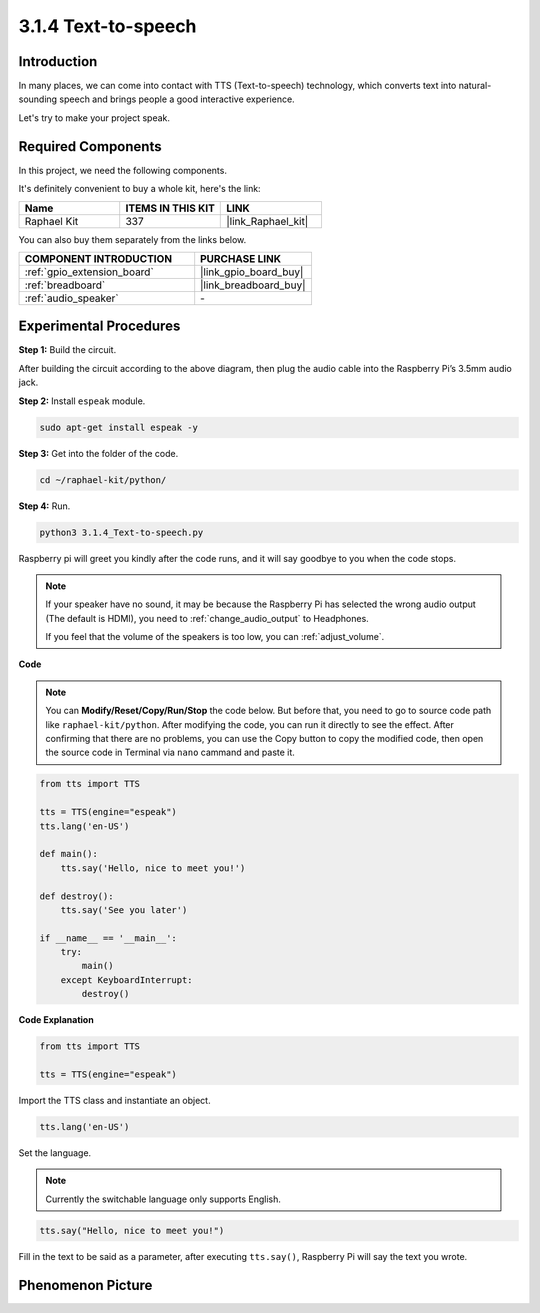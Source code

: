 .. _3.1.4_py:

3.1.4 Text-to-speech
=======================

Introduction
-----------------

In many places, we can come into contact with TTS (Text-to-speech) technology, which converts text into natural-sounding speech and brings people a good interactive experience.


Let's try to make your project speak.

Required Components
------------------------------

In this project, we need the following components. 

.. image:: ../img/audio2.png
    :width: 700
    :align: center

It's definitely convenient to buy a whole kit, here's the link: 

.. list-table::
    :widths: 20 20 20
    :header-rows: 1

    *   - Name	
        - ITEMS IN THIS KIT
        - LINK
    *   - Raphael Kit
        - 337
        - |link_Raphael_kit|

You can also buy them separately from the links below.

.. list-table::
    :widths: 30 20
    :header-rows: 1

    *   - COMPONENT INTRODUCTION
        - PURCHASE LINK

    *   - :ref:`gpio_extension_board`
        - |link_gpio_board_buy|
    *   - :ref:`breadboard`
        - |link_breadboard_buy|
    *   - :ref:`audio_speaker`
        - \-

Experimental Procedures
------------------------------

**Step 1:** Build the circuit.

.. image:: ../img/4.1.4fritzing.png
  :width: 800
  :align: center   

After building the circuit according to the above diagram, then plug the audio cable into the Raspberry Pi’s 3.5mm audio jack.

.. image:: ../img/audio4.png
    :width: 400
    :align: center

**Step 2:** Install ``espeak`` module.

.. raw:: html

   <run></run>

.. code-block::

    sudo apt-get install espeak -y

**Step 3:** Get into the folder of the code.

.. raw:: html

   <run></run>

.. code-block::

    cd ~/raphael-kit/python/

**Step 4:** Run.

.. raw:: html

   <run></run>

.. code-block::

    python3 3.1.4_Text-to-speech.py

Raspberry pi will greet you kindly after the code runs, and it will say goodbye to you when the code stops.

.. note::

    If your speaker have no sound, it may be because the Raspberry Pi has selected the wrong audio output (The default is HDMI), you need to :ref:`change_audio_output` to Headphones.

    If you feel that the volume of the speakers is too low, you can :ref:`adjust_volume`.

**Code**

.. note::
    You can **Modify/Reset/Copy/Run/Stop** the code below. But before that, you need to go to  source code path like ``raphael-kit/python``. After modifying the code, you can run it directly to see the effect. After confirming that there are no problems, you can use the Copy button to copy the modified code, then open the source code in Terminal via ``nano``  cammand and paste it.

.. raw:: html

    <run></run>

.. code-block:: python

    from tts import TTS

    tts = TTS(engine="espeak")
    tts.lang('en-US')

    def main():
        tts.say('Hello, nice to meet you!')

    def destroy():
        tts.say('See you later')

    if __name__ == '__main__':
        try:
            main()
        except KeyboardInterrupt:
            destroy()

**Code Explanation**

.. code-block:: python

    from tts import TTS

    tts = TTS(engine="espeak")

Import the TTS class and instantiate an object.

.. code-block:: python

    tts.lang('en-US')

Set the language.

.. note::
    Currently the switchable language only supports English.

.. code-block:: python

    tts.say("Hello, nice to meet you!")

Fill in the text to be said as a parameter, after executing ``tts.say()``, Raspberry Pi will say the text you wrote.

Phenomenon Picture
------------------------

.. image:: ../img/3.1.3audio.JPG
   :align: center
